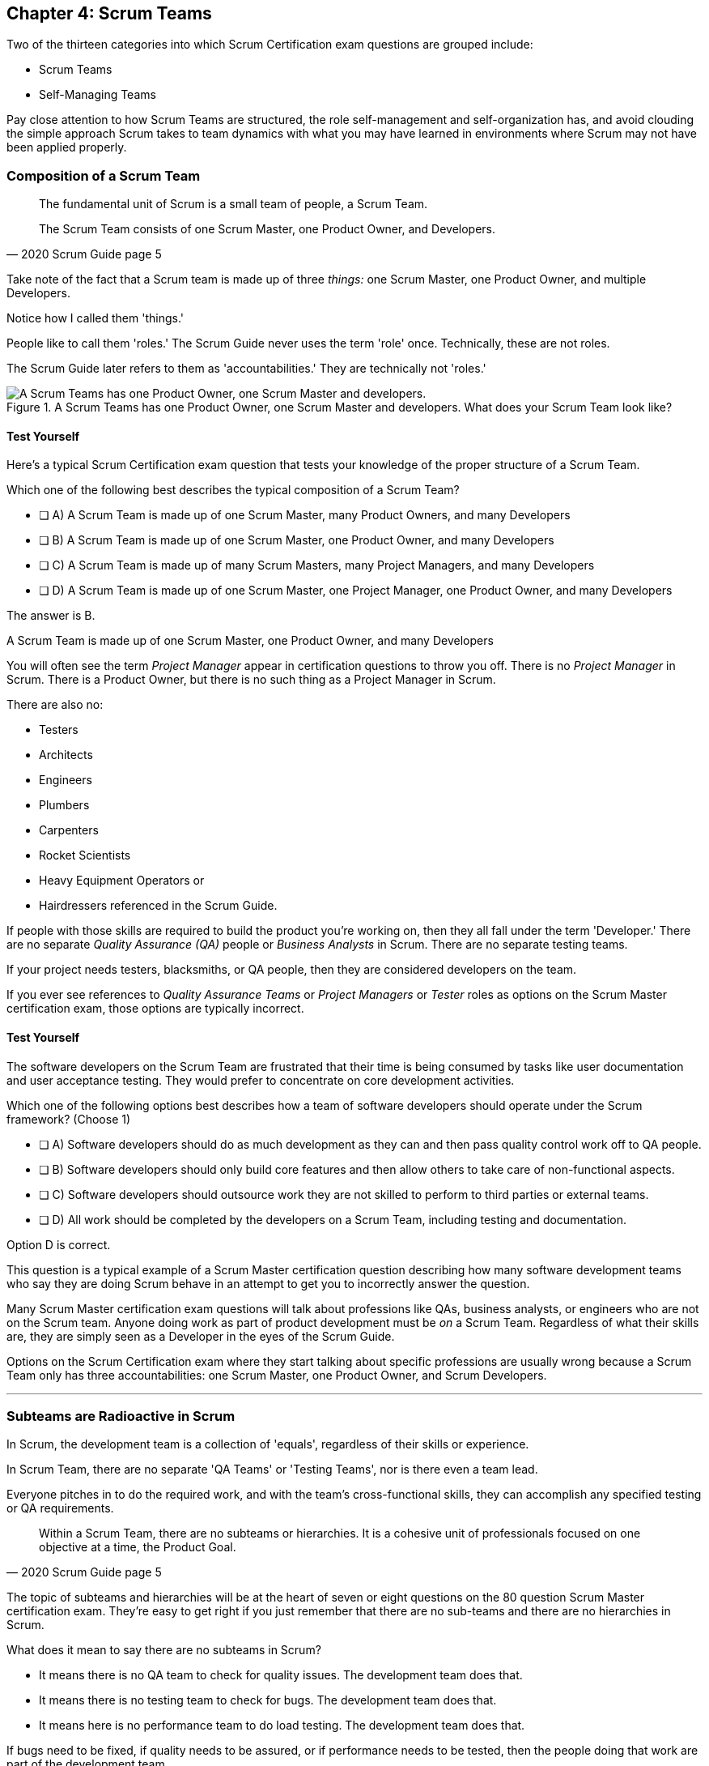 

== Chapter 4: Scrum Teams

Two of the thirteen categories into which Scrum Certification exam questions are grouped include:

- Scrum Teams
- Self-Managing Teams

Pay close attention to how Scrum Teams are structured, the role self-management and self-organization has, and avoid clouding the simple approach Scrum takes to team dynamics with what you may have learned in environments where Scrum may not have been applied properly.

=== Composition of a Scrum Team

[quote, 2020 Scrum Guide page 5]
____
The fundamental unit of Scrum is a small team of people, a Scrum Team. 

The Scrum Team consists of one Scrum Master, one Product Owner, and Developers.
____

Take note of the fact that a Scrum team is made up of three _things:_ one Scrum Master, one Product Owner, and multiple Developers.

Notice how I called them 'things.' 

People like to call them 'roles.' The Scrum Guide never uses the term 'role' once. Technically, these are not roles. 

The Scrum Guide later refers to them as 'accountabilities.' They are technically not 'roles.'

.A Scrum Teams has one Product Owner, one Scrum Master and developers. What does your Scrum Team look like?
image::images/scrum-team.jpg["A Scrum Teams has one Product Owner, one Scrum Master and developers."]

==== Test Yourself

Here's a typical Scrum Certification exam question that tests your knowledge of the proper structure of a Scrum Team. 

****
Which one of the following best describes the typical composition of a Scrum Team?

* [ ] A) A Scrum Team is made up of one Scrum Master, many Product Owners, and many Developers
* [ ] B) A Scrum Team is made up of one Scrum Master, one Product Owner, and many Developers
* [ ] C) A Scrum Team is made up of many Scrum Masters, many Project Managers, and many Developers
* [ ] D) A Scrum Team is made up of one Scrum Master, one Project Manager, one Product Owner, and many Developers
****

The answer is B. 

A Scrum Team is made up of one Scrum Master, one Product Owner, and many Developers

You will often see the term _Project Manager_ appear in certification questions to throw you off. There is no _Project Manager_ in Scrum. There is a Product Owner, but there is no such thing as a Project Manager in Scrum.

There are also no:

- Testers 
- Architects
- Engineers
- Plumbers
- Carpenters
- Rocket Scientists
- Heavy Equipment Operators or
- Hairdressers referenced in the Scrum Guide. 

If people with those skills are required to build the product you're working on, then they all fall under the term 'Developer.' There are no separate _Quality Assurance (QA)_ people or _Business Analysts_ in Scrum. There are no separate testing teams. 

If your project needs testers, blacksmiths, or QA people, then they are considered developers on the team.

If you ever see references to _Quality Assurance Teams_ or _Project Managers_ or _Tester_ roles as options on the Scrum Master certification exam, those options are typically incorrect.



<<<

==== Test Yourself 

****

The software developers on the Scrum Team are frustrated that their time is being consumed by tasks like user documentation and user acceptance testing. They would prefer to concentrate on core development activities.

Which one of the following options best describes how a team of software developers should operate under the Scrum framework? (Choose 1)

* [ ] A) Software developers should do as much development as they can and then pass quality control work off to QA people.
* [ ] B) Software developers should only build core features and then allow others to take care of non-functional aspects.
* [ ] C) Software developers should outsource work they are not skilled to perform to third parties or external teams.
* [ ] D) All work should be completed by the developers on a Scrum Team, including testing and documentation.
****

Option D is correct.

This question is a typical example of a Scrum Master certification question describing how many software development teams who say they are doing Scrum behave in an attempt to get you to incorrectly answer the question.

Many Scrum Master certification exam questions will talk about professions like QAs, business analysts, or engineers who are not on the Scrum team. Anyone doing work as part of product development must be _on_ a Scrum Team. Regardless of what their skills are, they are simply seen as a Developer in the eyes of the Scrum Guide.

Options on the Scrum Certification exam where they start talking about specific professions are usually wrong because a Scrum Team only has three accountabilities: one Scrum Master, one Product Owner, and Scrum Developers.

'''

=== Subteams are Radioactive in Scrum

In Scrum, the development team is a collection of 'equals', regardless of their skills or experience.

In Scrum Team, there are no separate 'QA Teams' or 'Testing Teams', nor is there even a team lead. 

Everyone pitches in to do the required work, and with the team's cross-functional skills, they can accomplish any specified testing or QA requirements.

[quote, 2020 Scrum Guide page 5]
____
Within a Scrum Team, there are no subteams or hierarchies. It is a cohesive unit of professionals focused on one objective at a time, the Product Goal.
____

The topic of subteams and hierarchies will be at the heart of seven or eight questions on the 80 question Scrum Master certification exam. They're easy to get right if you just remember that there are no sub-teams and there are no hierarchies in Scrum.

What does it mean to say there are no subteams in Scrum?

- It means there is no QA team to check for quality issues. The development team does that.

- It means there is no testing team to check for bugs. The development team does that.

- It means here is no performance team to do load testing. The development team does that.

If bugs need to be fixed, if quality needs to be assured, or if performance needs to be tested, then the people doing that work are part of the development team. 

To be without hierarchies means developers aren't given titles like 'Team Lead' or 'Sr. Developer.' Everyone on the team is equal in the eyes of the Scrum framework. 

.The only time you have a subteam in Scrum is if there is literally a team of developers working on a sub. (Credit: USS Albacore, US Navy)
image::images/subteam.jpg["The only time you have a subteam in Scrum is if there is literally a team of developers working on a sub. (USS Albacore, credit: US Navy)"]

==== Test Yourself

Here's the structure of a prototypical Scrum Master certification exam question that tests you on hierarchies and subteams:

****
There is an issue. What should you do? (Choose 1)

* [ ] A) Talk to the Senior Developer on the Scrum Team about it
* [ ] B) Talk to someone on the QA team about it
* [ ] C) Talk to someone on the testing team about it
* [ ] D) Coach the developers around strategies of how to address it as a team

****

Option D is correct.

You should immediately identify the first three options as being wrong because they talk about a Senior Developer (hierarchy), a QA team (subteam) and a testing team (subteam). 

Scrum doesn't have subteams or hierarchies. If there's ever an issue that falls on the shoulders of the Scrum Master to solve, the solution is typically for the Scrum Master coach around it.

<<<





<<<
 
=== Cross-functional Scrum Teams

The importance of the concept of cross-functional teams that can accomplish everything required of them without resorting to third parties or outsourced help, can't be emphasized enough for people who wish to pass the Scrum Certification exam.

[quote, 2020 Scrum Guide page 5]
____
Scrum Teams are cross-functional, meaning the members have all the skills necessary to create value for each Sprint.
____

The cross-functional aspect of a Scrum Team confuses a lot of test takers.

If you bake a cake, you need all the ingredients before you begin, right?

And if you want to build a product, you need a team of developers who have all of the skills needed to build that product.

If your team is going to build, test, secure and load test an application, then your team has to have developers on it with all of those skills.

Does the product under development require a warp drive made from dilithium crystals? Then your cross-functional team better have someone with the skills to build that, or at the very least, they better be actively learning how to do it. 

A Scrum team doesn't outsource their work, nor do they hand their work over to a 'testing team' or a 'quality assurance' team. The Scrum Team itself is cross-functional and capable of doing whatever is required to produce the product under development. That's what it means to be cross-functional.

==== Test Yourself

****
The next feature required by the Product Owner is a Mars orbiter, but nobody on your team knows how to build a Mars orbiter. What should you, the Scrum Master, advise the team to do? (Choose 1)

* [ ] A) Tell the dev team the Mars Orbiter will be removed from the required features list.
* [ ] B) Cancel the Sprint until the team finds someone who can build a Mars orbiter.
* [ ] C) Tell the dev team the Mars Orbiter feature will be outsourced to Elon Musk and SpaceX.
* [ ] D) Coach the dev team on the importance of learning and acquiring the skills required to complete all of the required product features.
****

Option D is correct.

This may sound like a silly question, but what would happen if you were on a team that needed to build a Mars Orbiter?  You'd have to research how to do it and figure it out. And if you were hired to build a Mars Orbiter, the assumption is that you are indeed someone smart enough to figure out how to solve that impossible problem.


=== Cross-Functional and Self-managed

[quote, 2020 Scrum Guide page 5]
____
In Scrum, the developers are assumed to be cross-functional, and as a group, they will possess all of the skills needed to produce the product being built. That's what it means to have a cross-functional team.

Scrum Teams are also self-managing, meaning they internally decide who does what, when, and how.
____

Scrum self-describes as an 'incomplete framework.' That means it doesn't have a lot of rules or requirements.

Scrum practitioners are encouraged to 'find their path' and do what works for them. The developers should be allowed to manage themselves as much as possible.

.A cross-functional Scrum Team has all the skills needed to complete a Product Backlog item from beginning to end. (Credit: Pierre Selim)
image::images/cross-functional-teams.jpg["A cross-functional team has all the skills needed to complete a Product Backlog item from beginning to end. (Credit: Pierre Selim)"]

==== Test Yourself

****
Your company just hired 50 new developers. How should they be put into teams? (Choose 1)

* [ ] A) Have the Project Manager split them up to create balanced teams based on education, experience, and skill level.
* [ ] B) Have the Scrum Master split them up into evenly divided teams where their skills match their problem domain.
* [ ] C) Have Human Resources split them up into equally divided teams based on their personality types.
* [ ] D) Let the developers split themselves up into any number of groups in any way they like.
****

In this case, option D would be the correct answer. If the teams are truly self-managed, they should be allowed to group in whichever way they see fit. Scrum does limit the size of a team to 10 individuals, so that is the only hard constraint that would be put on the grouping.

<<< 

==== Test Yourself


****
You, the Scrum Master, come to work on the first day of the new Sprint, and you find out from the Product Owner that the 8-member development team has split up into one group of 3, and another group of 5. The Product Owner is worried about how this will impact the project. 

What one option would you, as the Scrum Master, choose?

* [ ] A) Coach the developers on the importance of staying together as a single, cohesive team.
* [ ] B) Explain that groups can't be broken up midway through the development of a product.
* [ ] C) Have Human Resources talk to the developers about making rash, surprise decisions
* [ ] D) Allow the team to split up in whatever way they see fit, and coach the Product Owner on the importance of self-managed teams.
****

Option D is correct.

In this case, the development team wants to split up into two groups. If that's what they want, then let them do it.

The development team is a group of self-motivated, highly motivated individuals with one overarching objective - to achieve the Product Goal. If the developers believe two teams would be more productive, then that's their decision. They get to self-organize in any way they see fit.

'''

==== Test Yourself

Here's another self-management question that often catches test-takers off guard.

****
Who has the right to remove a Developer from a Scrum Team? (Choose 1)

* [ ] A) Human Resources
* [ ] B) The Product Owner
* [ ] C) The Scrum Master
* [ ] D) The Development Team
****
Option D is correct.

Again, the development team is self-managing. If there is a Developer that they believe is best removed from the team, then the Developer should be removed from the team. 

That doesn't mean the Developer should be fired. Maybe they were under-utilized. Or maybe they somehow impeded progress. But if the development team believes that removing an individual from the team would better serve the Product Goal, then that's a decision the team should be allowed to make.


=== Why only 10 to a Scrum team?

The maximum size of a Scrum Team, including the Scrum Master and Product Owner, is 10. Here's why:

[quote, 2020 Scrum Guide page 5]
____
The Scrum Team is small enough to remain nimble and large enough to complete significant work within a Sprint, typically 10 or fewer people. 

In general, we have found that smaller teams communicate better and are more productive.
____

You'll be tested on the maximum size of a Scrum Team: it's 10 or fewer.
That includes the Product Owner and the Scrum Master, so generally speaking, that implies 8 developers. 

However, there are many instances where a Scrum Master or even a Product Owner might be doing development too. This means there might be 10 developers, with two of them playing double-duty as a Scrum Master or Product Owner.

=== Can Developers also be Scrum Masters?

People often wonder if a Scrum Master can also be a Developer, or if a Scrum Master can also be the Product Owner. There's nothing in the Scrum Guide that forbids it, so it's fair dinkum. 

- Is it ideal for the Scrum Master to also be the Product Owner? Probably not. 

- Is it pragmatic for the Scrum Master to also be the Product Owner? Maybe sometimes it is?

If a Product Owner has amazing skills with regards to the development of a Product Backlog item or two, why not allow them to contribute to the Increment? Again, there's nothing in the Scrum Guide that forbids a Product Owner or Scrum Master from doing working on Product Backlog items.

It's nice to think of the Scrum Master and Product Owner as dedicated roles. But on small startups, where there may only be five people in the entire company, you may have all of them doing some sort of development during a Sprint. In that case, the person who took on the Scrum Master accountability also takes on accountabilities as a Developer. 

There's absolutely nothing in the Scrum Guide that says a Scrum Master can't also do development, and pragmatically speaking, for many small companies, it's a reality. But regardless of how many people are wearing multiple hats, the total number of people on a Scrum Team should be 10 or less.


.One person may wear different hats and assume multiple roles on a Scrum Team.
image::images/different-hats.jpg["A single person may wear different hats and assume multiple roles or accountabilities on a Scrum Team."]

<<<

==== Test Yourself

****
What is the optimal size of a Scrum team? (Choose 1)

* [ ] A) 3-9 people
* [ ] B) 7 plus or minus 2
* [ ] C) 10 people or less
* [ ] D) Scrum lets self-managed teams determine their own size
****

Option C is correct.

Normally, Scrum allows self-managed teams to decide what is best for them. But when it comes to team size, Scrum recommends teams are made up of 10 people or less. I believe SAFe uses 7 plus or minus 2 as the team-size standard, and the old Scrum Guide said 3-9, but this isn't a SAFe certification guide, and you're not being tested on what the old Scrum Guide said. 

10 people or less is the correct size of a Scrum Team on the 2020 Scrum Certification exam.

==== Test Yourself

****
The Scrum team is kept small because:
(Choose 2)

* [ ] A) Small teams are easier for the Scrum Master to control
* [ ] B) Small teams communicate better
* [ ] C) Small teams are more productive
* [ ] D) Small teams demand fewer employee benefits
****

Options B and C are correct. According to the Scrum Guide, small teams communicate better and are more productive.

'''

=== Multiple Scrum Teams Working on One Product

Ever wonder how Scrum manages a big project with multiple development teams working on it?

The Scrum Guide doesn't say much about the issue, but it does outline a few important rules to follow when more than one Scrum Team works on the development of the same product.

[quote, 2020 Scrum Guide page 5]
____
If Scrum Teams become too large, they should consider reorganizing into multiple cohesive Scrum Teams, each focused on the same product. Therefore, they should share the same Product Goal, Product Backlog, and Product Owner.
____

You can expect 5 or 6 questions about this one paragraph on the Scrum Master certification exam. It's significant.

The first takeaway from this paragraph is that you can have multiple Scrum Teams working on the same product. 

Scrum advises you to break up your teams if they become too big, and that doesn't even mean if they are over 10 people. 

Maybe 9 people on the Scrum Team is too large to be nimble and productive? In that case, if the self-managed team thinks splitting into two groups of 4 and 5 developers makes sense, then they should be encouraged to do it.

Also notice that when multiple teams work on the same product, they share the same Product Goal, Product Backlog, and Product Owner. Commit those facts to memory, because you are guaranteed to see a question like this on the exam:


==== Test Yourself

****
Five Scrum Teams are working on the same product. Which of the following statements is not true? +
(Choose 3)

* [ ] A) Each team must share the same Product Owner
* [ ] B) Each team must share the same Scrum Master
* [ ] C) Each team must share the same Product Goal
* [ ] D) Each team must share the same Product Backlog

****

Options A, C, and D are true, which makes option B the incorrect answer.

When multiple teams work on the same product, they share the same Product Owner, Product Goal, and the same Product Backlog. 

'''

=== To Share or Not to Share a Scrum Master?

Notice how the rule about multiple teams sharing the same Product Owner does not apply to the Scrum Master when multiple teams work on the same product. 

Multiple teams on the same project might share the same Scrum Master, or each team might have its own Scrum Master. The Scrum Guide doesn't care either way.

==== Test Yourself


****

- True or False: A Product Owner must dedicate 100% of their time to a single Scrum Team.
- True or False: A Scrum Master must dedicate 100% of their time to a single Scrum Team.

****

Both of those statements are false.

We know the first statement is false because the Scrum Guide insists that if five teams are working on a single product, the Product Owner must be split across all five teams, which makes it impossible to be dedicated 100% to just one.

Furthermore, there is no rule in the Scrum Guide that says a Scrum Master must be 100% dedicated to a single Scrum team. It's quite common for one Scrum Master to work on multiple Scrum Teams within an organization.

'''

=== Scrum Team Responsibilities

You will often see questions on the Scrum Master certification exam about who should be responsible for maintenance or research or user acceptance testing (UAT) or quality assurance (QA). 

An 'incorrect answer' will suggest a subteam or external resource should do UAT or QA. That's wrong.

If QA or UAT is part of a Product Backlog item or it's part of the Definition of Done, then the Scrum Team is responsible for it. 

[quote, 2020 Scrum Guide page 5]
____
The Scrum Team is responsible for all product-related activities including:

- stakeholder collaboration, 
- verification, 
- maintenance, 
- operation, 
- experimentation, 
- research and development, 
- and anything else that might be required.
____


This statement reinforces the idea that a Scrum Team is cross-functional. 

Every skill required to build your product, at least within the scope of your Scrum project, must exist on your team, or at least, your team should be able to acquire those skills. 

There are no separate research or development or quality assurance teams in Scrum. The Scrum team is responsible for all of the work on its plate.


TIP: Daily reports, status meetings, and allowing managers to attend the Daily Scrum are all practices that run counter to the principles of Scrum. If you ever see options on the exam that suggest such practices, immediately discount them because they are wrong.

<<<

==== Test Yourself 

****
In Scrum, who is responsible for quality control and testing before an Increment is released into production? (Choose 1)

* [ ] A) The Quality Assurance Team
* [ ] B) And external user acceptance testing (UAT) team
* [ ] C) The DevOps team
* [ ] D) The Scrum Developers

****

Option D is correct.

There are no external teams in Scrum. All of the skills required to incrementally build the product must exist amongst the Scrum Team's developers.

'''

=== Sustainable, Self-Managed Teams 

[quote, 2020 Scrum Guide page 5]
____
They are structured and empowered by the organization to manage their work. Working in Sprints at a sustainable pace improves the Scrum Team’s focus and consistency.
____

This section is interesting because it speaks to the responsibilities an organization has to the Scrum Team:

- The organization allows the Scrum Team to manage their work
- The Scrum team is allowed to work at a sustainable pace

These points will arise on the Scrum Master certification exam in questions like these:

=== Test Yourself

****
How does the organization help to manage the work of the development team? (Choose 1)

* [ ] A) The organization reads daily reports created by the Scrum Master
* [ ] B) The organization regularly sends a manager to attend the Daily Scrum
* [ ] C) The organization pulls developers into a weekly meeting to hear status reports
* [ ] D) The organization allows Scrum teams to manage themselves
****

Option D is correct. 

The best thing an organization can do to help manage a Scrum Team is to not manage a Scrum Team. The other three options are all Scrum anti-patterns. 

<<<

==== Test Yourself

****
When should the Scrum Team add a new Developer to the project? (Choose 1)

* [ ] A) When the Project Manager provides enough funding for a new Developer
* [ ] B) When the development team repeatedly fails to meet the Sprint Goal
* [ ] C) When the development team fails to estimate the amount of work they can complete in a Sprint
* [ ] D) When a new Developer is required to maintain a sustainable pace of development
****

Option D is correct.

Motivated developers will work hard to achieve the Sprint Goal and the Product Goal. If developers are getting overworked and are no longer working at a sustainable pace, it is the organization's responsibility to hire new developers to help the team.

[quote, 2020 Scrum Guide page 5]
____
Working in Sprints at a _sustainable pace_ improves the Scrum Team’s focus and consistency.
____

'''

=== Increments Must Be Valuable and Useful

In every Sprint, the Scrum Team must create an Increment that is valuable and useful. Well, they must try to. That is always the goal.

The implication of needing to create a valuable Increment during every single sprint is that you can't have an 'infrastructure sprint' that just gets things organized. There is no such thing as a 'Sprint Zero' in Scrum.

Even if the increment is small and minor, each Sprint should try to create something that is valuable and will be used in the final product.

[quote, 2020 Scrum Guide page 5]
____
The entire Scrum Team is accountable for creating a valuable, useful Increment every Sprint.
____


Every Sprint must create at least one valuable, useful Increment. 

An Increment must be something 'useful.' The means simply setting up infrastructure doesn't count as a 'useful' Increment. The Increment must be useful in terms of the usability and integration with the end product.

Furthermore, the Scrum Guide says the entire team is responsible for the creation of at least one, valuable, useful Increment each Sprint - not the Scrum Master, not the Product Owner, and not the developers alone, but the whole Scrum Team is responsible for the creation of a useful increment.

<<<

==== Test Yourself

You're guaranteed to get a question like this on the exam:

****
Who is accountable for the creation of a useful Increment each Sprint? (Choose 1)

* [ ] A) The stakeholders
* [ ] B) The Product Owner
* [ ] C) The Scrum Master
* [ ] D) The Development Team
* [ ] E) The Scrum Team as a whole
****

In this case, E is the correct option.

The Scrum Team as a whole is responsible for the creation of a valuable and useful Increment.

'''

==== Scrum Accountabilities

Scrum plays a few word games with the 'accountabilities' it defines.

The Scrum Guide never mentions the term 'role' or 'job.' When it comes to the Developers, Product Owners, and Scrum Masters, the Scrum Guide is very careful to use the much more abstract term 'accountability.'

The term 'role' is not found in the 2020 Scrum Guide even once.

[quote, 2020 Scrum Guide page 5]
____
Scrum defines three specific accountabilities within the Scrum Team: the Developers, the Product Owner, and the Scrum Master.
____


==== Test Yourself

****
Be as exact as possible when you answer this question. The Scrum Guide defines:
(Choose 1)

* [ ] A) 3 Roles
* [ ] B) 4 Roles
* [ ] C) 3 Accountabilities
* [ ] D) 4 Accountabilities
****

The answer to this question is C. Scrum defines 3 accountabilities, not roles. 

Throughout this book I hope you'll allow me to use the terms 'roles' and 'accountabilities' interchangeably. 'Roles' just sounds more natural. Just be aware of the distinction on the exam.



